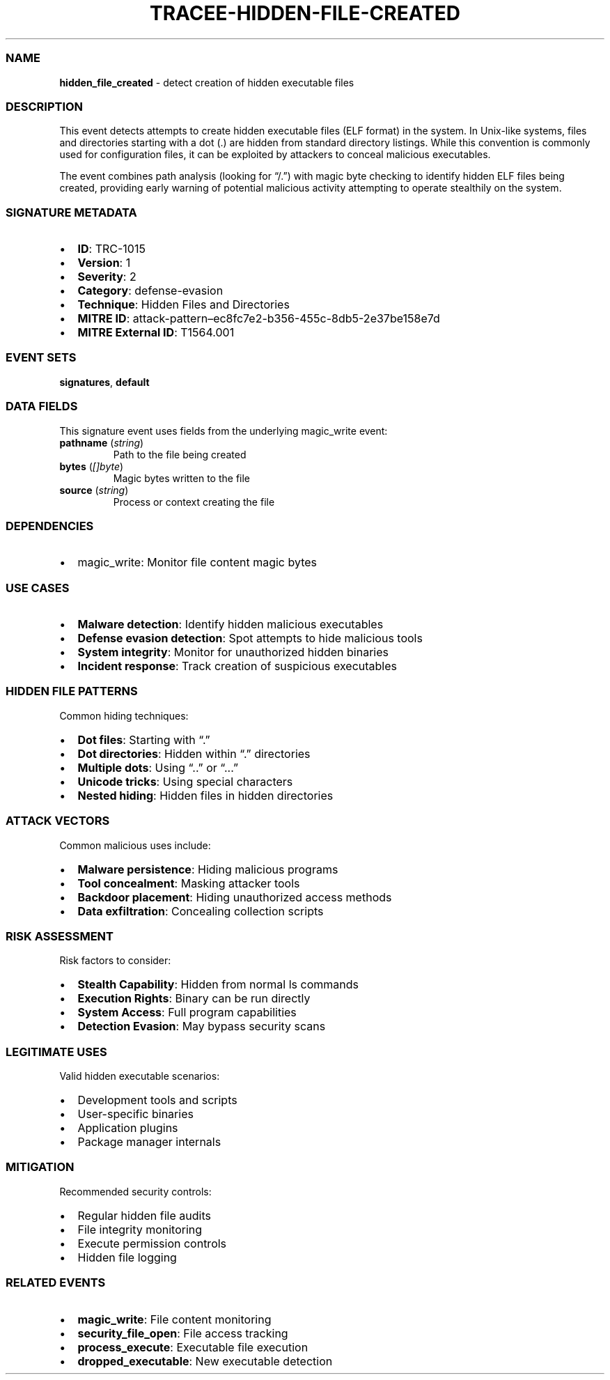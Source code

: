 .\" Automatically generated by Pandoc 3.2
.\"
.TH "TRACEE\-HIDDEN\-FILE\-CREATED" "1" "" "" "Tracee Event Manual"
.SS NAME
\f[B]hidden_file_created\f[R] \- detect creation of hidden executable
files
.SS DESCRIPTION
This event detects attempts to create hidden executable files (ELF
format) in the system.
In Unix\-like systems, files and directories starting with a dot (.)
are hidden from standard directory listings.
While this convention is commonly used for configuration files, it can
be exploited by attackers to conceal malicious executables.
.PP
The event combines path analysis (looking for \[lq]/.\[rq]) with magic
byte checking to identify hidden ELF files being created, providing
early warning of potential malicious activity attempting to operate
stealthily on the system.
.SS SIGNATURE METADATA
.IP \[bu] 2
\f[B]ID\f[R]: TRC\-1015
.IP \[bu] 2
\f[B]Version\f[R]: 1
.IP \[bu] 2
\f[B]Severity\f[R]: 2
.IP \[bu] 2
\f[B]Category\f[R]: defense\-evasion
.IP \[bu] 2
\f[B]Technique\f[R]: Hidden Files and Directories
.IP \[bu] 2
\f[B]MITRE ID\f[R]:
attack\-pattern\[en]ec8fc7e2\-b356\-455c\-8db5\-2e37be158e7d
.IP \[bu] 2
\f[B]MITRE External ID\f[R]: T1564.001
.SS EVENT SETS
\f[B]signatures\f[R], \f[B]default\f[R]
.SS DATA FIELDS
This signature event uses fields from the underlying magic_write event:
.TP
\f[B]pathname\f[R] (\f[I]string\f[R])
Path to the file being created
.TP
\f[B]bytes\f[R] (\f[I][]byte\f[R])
Magic bytes written to the file
.TP
\f[B]source\f[R] (\f[I]string\f[R])
Process or context creating the file
.SS DEPENDENCIES
.IP \[bu] 2
\f[CR]magic_write\f[R]: Monitor file content magic bytes
.SS USE CASES
.IP \[bu] 2
\f[B]Malware detection\f[R]: Identify hidden malicious executables
.IP \[bu] 2
\f[B]Defense evasion detection\f[R]: Spot attempts to hide malicious
tools
.IP \[bu] 2
\f[B]System integrity\f[R]: Monitor for unauthorized hidden binaries
.IP \[bu] 2
\f[B]Incident response\f[R]: Track creation of suspicious executables
.SS HIDDEN FILE PATTERNS
Common hiding techniques:
.IP \[bu] 2
\f[B]Dot files\f[R]: Starting with \[lq].\[rq]
.IP \[bu] 2
\f[B]Dot directories\f[R]: Hidden within \[lq].\[rq] directories
.IP \[bu] 2
\f[B]Multiple dots\f[R]: Using \[lq]..\[rq] or \[lq]\&...\[rq]
.IP \[bu] 2
\f[B]Unicode tricks\f[R]: Using special characters
.IP \[bu] 2
\f[B]Nested hiding\f[R]: Hidden files in hidden directories
.SS ATTACK VECTORS
Common malicious uses include:
.IP \[bu] 2
\f[B]Malware persistence\f[R]: Hiding malicious programs
.IP \[bu] 2
\f[B]Tool concealment\f[R]: Masking attacker tools
.IP \[bu] 2
\f[B]Backdoor placement\f[R]: Hiding unauthorized access methods
.IP \[bu] 2
\f[B]Data exfiltration\f[R]: Concealing collection scripts
.SS RISK ASSESSMENT
Risk factors to consider:
.IP \[bu] 2
\f[B]Stealth Capability\f[R]: Hidden from normal ls commands
.IP \[bu] 2
\f[B]Execution Rights\f[R]: Binary can be run directly
.IP \[bu] 2
\f[B]System Access\f[R]: Full program capabilities
.IP \[bu] 2
\f[B]Detection Evasion\f[R]: May bypass security scans
.SS LEGITIMATE USES
Valid hidden executable scenarios:
.IP \[bu] 2
Development tools and scripts
.IP \[bu] 2
User\-specific binaries
.IP \[bu] 2
Application plugins
.IP \[bu] 2
Package manager internals
.SS MITIGATION
Recommended security controls:
.IP \[bu] 2
Regular hidden file audits
.IP \[bu] 2
File integrity monitoring
.IP \[bu] 2
Execute permission controls
.IP \[bu] 2
Hidden file logging
.SS RELATED EVENTS
.IP \[bu] 2
\f[B]magic_write\f[R]: File content monitoring
.IP \[bu] 2
\f[B]security_file_open\f[R]: File access tracking
.IP \[bu] 2
\f[B]process_execute\f[R]: Executable file execution
.IP \[bu] 2
\f[B]dropped_executable\f[R]: New executable detection
